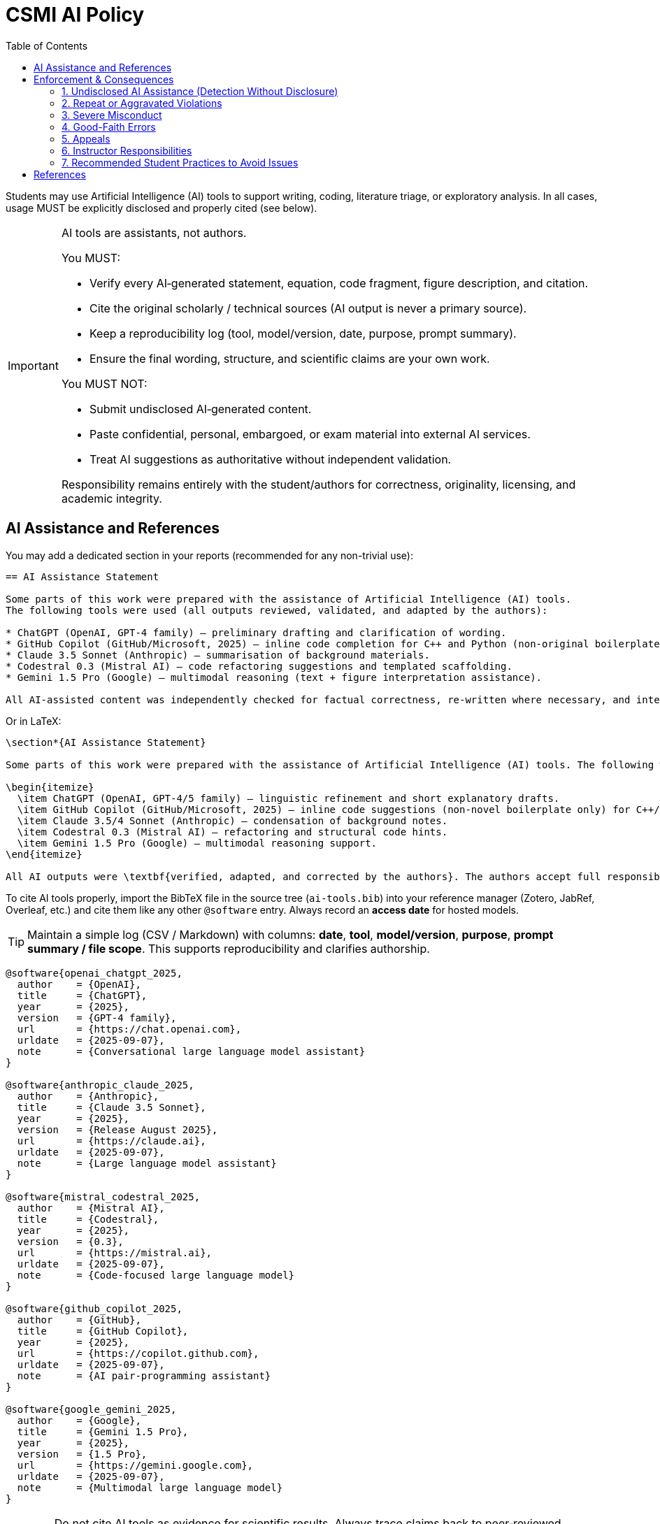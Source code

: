 = CSMI AI Policy
:page-layout: versioned
:page-role: ai-policy
:version: 2025-09-07
:toc: left

[.lead]
Students may use Artificial Intelligence (AI) tools to support writing, coding, literature triage, or exploratory analysis.
In all cases, usage MUST be explicitly disclosed and properly cited (see below).

[IMPORTANT]
====
AI tools are assistants, not authors.

You MUST:

* Verify every AI‑generated statement, equation, code fragment, figure description, and citation.
* Cite the original scholarly / technical sources (AI output is never a primary source).
* Keep a reproducibility log (tool, model/version, date, purpose, prompt summary).
* Ensure the final wording, structure, and scientific claims are your own work.

You MUST NOT:

* Submit undisclosed AI‑generated content.
* Paste confidential, personal, embargoed, or exam material into external AI services.
* Treat AI suggestions as authoritative without independent validation.

Responsibility remains entirely with the student/authors for correctness, originality, licensing, and academic integrity.
====

== AI Assistance and References

You may add a dedicated section in your reports (recommended for any non-trivial use):

[source,asciidoc]
----
== AI Assistance Statement

Some parts of this work were prepared with the assistance of Artificial Intelligence (AI) tools.
The following tools were used (all outputs reviewed, validated, and adapted by the authors):

* ChatGPT (OpenAI, GPT‑4 family) – preliminary drafting and clarification of wording.
* GitHub Copilot (GitHub/Microsoft, 2025) – inline code completion for C++ and Python (non-original boilerplate acceleration only).
* Claude 3.5 Sonnet (Anthropic) – summarisation of background materials.
* Codestral 0.3 (Mistral AI) – code refactoring suggestions and templated scaffolding.
* Gemini 1.5 Pro (Google) – multimodal reasoning (text + figure interpretation assistance).

All AI-assisted content was independently checked for factual correctness, re-written where necessary, and integrated with original analysis. The authors take full responsibility for accuracy, originality, and proper attribution.
----

Or in LaTeX:

[source,latex]
----
\section*{AI Assistance Statement}

Some parts of this work were prepared with the assistance of Artificial Intelligence (AI) tools. The following were used (all outputs verified, revised, and integrated responsibly by the authors):

\begin{itemize}
  \item ChatGPT (OpenAI, GPT-4/5 family) – linguistic refinement and short explanatory drafts.
  \item GitHub Copilot (GitHub/Microsoft, 2025) – inline code suggestions (non-novel boilerplate only) for C++/Python.
  \item Claude 3.5/4 Sonnet (Anthropic) – condensation of background notes.
  \item Codestral 0.3 (Mistral AI) – refactoring and structural code hints.
  \item Gemini 1.5 Pro (Google) – multimodal reasoning support.
\end{itemize}

All AI outputs were \textbf{verified, adapted, and corrected by the authors}. The authors accept full responsibility for the correctness, originality, and scholarly integrity of this work.
----

To cite AI tools properly, import the BibTeX file in the source tree (`ai-tools.bib`) into your reference manager (Zotero, JabRef, Overleaf, etc.) and cite them like any other `@software` entry. Always record an *access date* for hosted models.

[TIP]
====
Maintain a simple log (CSV / Markdown) with columns: *date*, *tool*, *model/version*, *purpose*, *prompt summary / file scope*. This supports reproducibility and clarifies authorship.
====

[source,bibtex]
----
@software{openai_chatgpt_2025,
  author    = {OpenAI},
  title     = {ChatGPT},
  year      = {2025},
  version   = {GPT-4 family},
  url       = {https://chat.openai.com},
  urldate   = {2025-09-07},
  note      = {Conversational large language model assistant}
}

@software{anthropic_claude_2025,
  author    = {Anthropic},
  title     = {Claude 3.5 Sonnet},
  year      = {2025},
  version   = {Release August 2025},
  url       = {https://claude.ai},
  urldate   = {2025-09-07},
  note      = {Large language model assistant}
}

@software{mistral_codestral_2025,
  author    = {Mistral AI},
  title     = {Codestral},
  year      = {2025},
  version   = {0.3},
  url       = {https://mistral.ai},
  urldate   = {2025-09-07},
  note      = {Code-focused large language model}
}

@software{github_copilot_2025,
  author    = {GitHub},
  title     = {GitHub Copilot},
  year      = {2025},
  url       = {https://copilot.github.com},
  urldate   = {2025-09-07},
  note      = {AI pair-programming assistant}
}

@software{google_gemini_2025,
  author    = {Google},
  title     = {Gemini 1.5 Pro},
  year      = {2025},
  version   = {1.5 Pro},
  url       = {https://gemini.google.com},
  urldate   = {2025-09-07},
  note      = {Multimodal large language model}
}
----

[WARNING]
====
Do not cite AI tools as evidence for scientific results. Always trace claims back to peer‑reviewed literature, standards, or authoritative datasets.
====


== Enforcement & Consequences

[IMPORTANT]
====
Undisclosed or improper AI use is treated as an academic integrity issue.
====

:sectnums!:

=== 1. Undisclosed AI Assistance (Detection Without Disclosure)
If a teacher or reviewer determines that AI was used and not disclosed:

* Grade adjustment at instructor discretion, up to assigning a **0** for the affected work.
* Mandatory meeting with the student to review this policy and usage expectations.
* Written note (internal) may be placed in academic record for repeat monitoring (not a formal disciplinary mark on first occurrence unless severe).

=== 2. Repeat or Aggravated Violations
Triggered by: repeated undisclosed use, falsified disclosure logs, or AI use after explicit prohibition in an assignment.

Possible additional actions:

* Formal academic integrity report.
* Grade penalty on course component (e.g., project / exam weight reduction).
* Loss of eligibility for certain project topics or internship recommendations.

=== 3. Severe Misconduct
Examples: submitting predominantly AI-generated work as original, generating or fabricating data/results, impersonation, or sharing confidential data with external AI systems.

Escalation may include:

* Formal disciplinary procedure under university academic integrity code.
* Course failure recommendation.
* Internship host notification (if breach involves host material).

=== 4. Good-Faith Errors
If the student disclosed AI use but the extent was unclear or formatting/log was incomplete:

* Correction requested (revise disclosure / add missing log details).
* No grade penalty if promptly corrected and no intent to mislead is evident.

=== 5. Appeals
Students may contest a determination by:

1. Requesting clarification from the instructor.
2. Providing their reproducibility / prompt log.
3. Demonstrating authorship by explaining or re-deriving questionable sections live.

=== 6. Instructor Responsibilities
Instructors applying sanctions should:

* Document rationale (what indicators suggested AI use: linguistic uniformity, improbable error patterns, code stylometry, etc.).
* Offer the student an opportunity to respond.
* Apply proportional sanctions consistent with this section.

=== 7. Recommended Student Practices to Avoid Issues

* Keep an incremental prompt/response log (date, tool, purpose summary).
* Use AI for transformation and clarification, not for final drafting.
* Regularly paraphrase and annotate AI suggestions while learning.


== References

* UNESCO - Guide to Generative AI in Education and Research (EN): https://unesdoc.unesco.org/ark:/48223/pf0000386693/PDF/386693eng.pdf.multi[> PDF english version]
* CNIL - (FR): https://www.cnil.fr/fr/enseignant-usage-systeme-ia[> Guide for educators on AI usage] (in French)
* Ministry of Education (FR): https://www.education.gouv.fr/cadre-d-usage-de-l-ia-en-education-450647[> Framework for the use of AI in education] (in French)
* Ministry of Higher Education and Research (FR): https://www.enseignementsup-recherche.gouv.fr/sites/default/files/2025-07/rapport-intelligence-artificielle-et-enseignement-sup-rieur-formation-structuration-et-appropriation-par-la-soci-t--37540.pdf[> Rapport complet(PDF, in French)]
* UNISTRA: https://services-numeriques.unistra.fr/fileadmin/upload/Services_numeriques/Documents/Chartes/2025/Lignes_directrices_IA_-_2025.05.pdf[> Charte des bons usages numériques de l'Université (FR)]